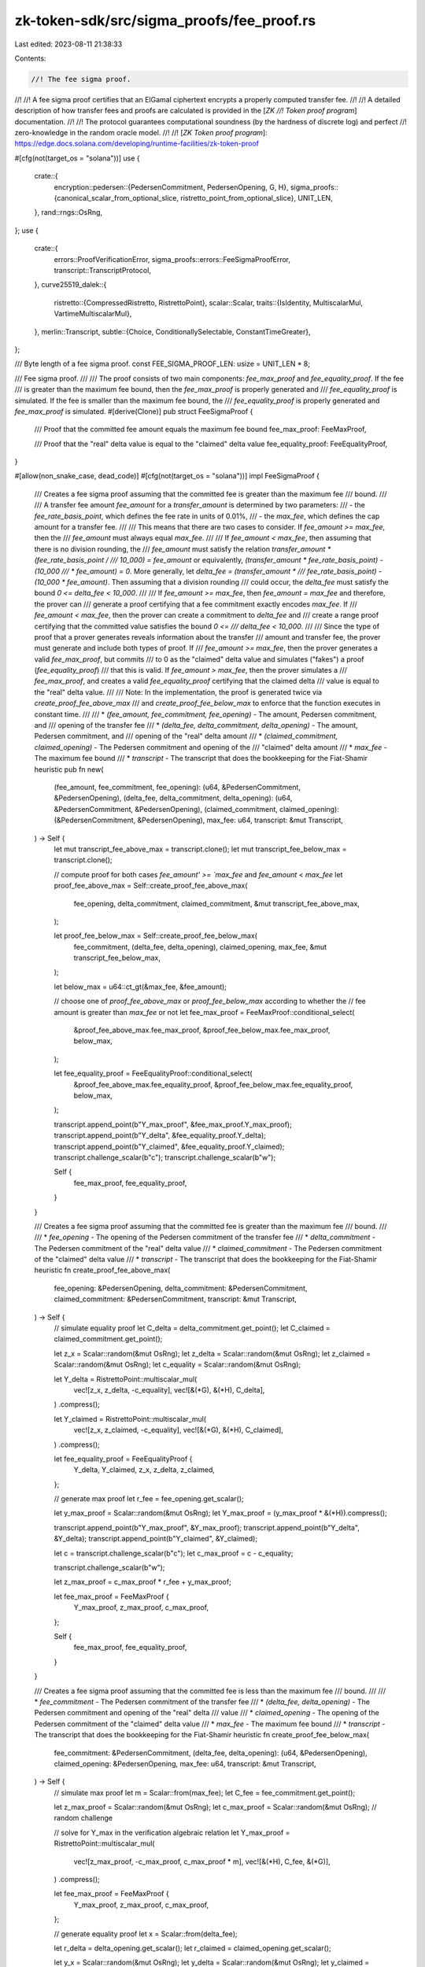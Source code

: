 zk-token-sdk/src/sigma_proofs/fee_proof.rs
==========================================

Last edited: 2023-08-11 21:38:33

Contents:

.. code-block:: rs

    //! The fee sigma proof.
//!
//! A fee sigma proof certifies that an ElGamal ciphertext encrypts a properly computed transfer fee.
//!
//! A detailed description of how transfer fees and proofs are calculated is provided in the [`ZK
//! Token proof program`] documentation.
//!
//! The protocol guarantees computational soundness (by the hardness of discrete log) and perfect
//! zero-knowledge in the random oracle model.
//!
//! [`ZK Token proof program`]: https://edge.docs.solana.com/developing/runtime-facilities/zk-token-proof

#[cfg(not(target_os = "solana"))]
use {
    crate::{
        encryption::pedersen::{PedersenCommitment, PedersenOpening, G, H},
        sigma_proofs::{canonical_scalar_from_optional_slice, ristretto_point_from_optional_slice},
        UNIT_LEN,
    },
    rand::rngs::OsRng,
};
use {
    crate::{
        errors::ProofVerificationError, sigma_proofs::errors::FeeSigmaProofError,
        transcript::TranscriptProtocol,
    },
    curve25519_dalek::{
        ristretto::{CompressedRistretto, RistrettoPoint},
        scalar::Scalar,
        traits::{IsIdentity, MultiscalarMul, VartimeMultiscalarMul},
    },
    merlin::Transcript,
    subtle::{Choice, ConditionallySelectable, ConstantTimeGreater},
};

/// Byte length of a fee sigma proof.
const FEE_SIGMA_PROOF_LEN: usize = UNIT_LEN * 8;

/// Fee sigma proof.
///
/// The proof consists of two main components: `fee_max_proof` and `fee_equality_proof`. If the fee
/// is greater than the maximum fee bound, then the `fee_max_proof` is properly generated and
/// `fee_equality_proof` is simulated. If the fee is smaller than the maximum fee bound, the
/// `fee_equality_proof` is properly generated and `fee_max_proof` is simulated.
#[derive(Clone)]
pub struct FeeSigmaProof {
    /// Proof that the committed fee amount equals the maximum fee bound
    fee_max_proof: FeeMaxProof,

    /// Proof that the "real" delta value is equal to the "claimed" delta value
    fee_equality_proof: FeeEqualityProof,
}

#[allow(non_snake_case, dead_code)]
#[cfg(not(target_os = "solana"))]
impl FeeSigmaProof {
    /// Creates a fee sigma proof assuming that the committed fee is greater than the maximum fee
    /// bound.
    ///
    /// A transfer fee amount `fee_amount` for a `transfer_amount` is determined by two parameters:
    /// - the `fee_rate_basis_point`, which defines the fee rate in units of 0.01%,
    /// - the `max_fee`, which defines the cap amount for a transfer fee.
    ///
    /// This means that there are two cases to consider. If `fee_amount >= max_fee`, then the
    /// `fee_amount` must always equal `max_fee`.
    ///
    /// If `fee_amount < max_fee`, then assuming that there is no division rounding, the
    /// `fee_amount` must satisfy the relation `transfer_amount * (fee_rate_basis_point /
    /// 10_000) = fee_amount` or equivalently, `(transfer_amount * fee_rate_basis_point) - (10_000
    /// * fee_amount) = 0`. More generally, let `delta_fee = (transfer_amount *
    /// fee_rate_basis_point) - (10_000 * fee_amount)`. Then assuming that a division rounding
    /// could occur, the `delta_fee` must satisfy the bound `0 <= delta_fee < 10_000`.
    ///
    /// If `fee_amount >= max_fee`, then `fee_amount = max_fee` and therefore, the prover can
    /// generate a proof certifying that a fee commitment exactly encodes `max_fee`. If
    /// `fee_amount < max_fee`, then the prover can create a commitment to `delta_fee` and
    /// create a range proof certifying that the committed value satisfies the bound `0 <=
    /// delta_fee < 10_000`.
    ///
    /// Since the type of proof that a prover generates reveals information about the transfer
    /// amount and transfer fee, the prover must generate and include both types of proof. If
    /// `fee_amount >= max_fee`, then the prover generates a valid `fee_max_proof`, but commits
    /// to 0 as the "claimed" delta value and simulates ("fakes") a proof (`fee_equality_proof`)
    /// that this is valid. If `fee_amount > max_fee`, then the prover simulates a
    /// `fee_max_proof`, and creates a valid `fee_equality_proof` certifying that the claimed delta
    /// value is equal to the "real" delta value.
    ///
    /// Note: In the implementation, the proof is generated twice via `create_proof_fee_above_max`
    /// and `create_proof_fee_below_max` to enforce that the function executes in constant time.
    ///
    /// * `(fee_amount, fee_commitment, fee_opening)` - The amount, Pedersen commitment, and
    /// opening of the transfer fee
    /// * `(delta_fee, delta_commitment, delta_opening)` - The amount, Pedersen commitment, and
    /// opening of the "real" delta amount
    /// * `(claimed_commitment, claimed_opening)` - The Pedersen commitment and opening of the
    /// "claimed" delta amount
    /// * `max_fee` - The maximum fee bound
    /// * `transcript` - The transcript that does the bookkeeping for the Fiat-Shamir heuristic
    pub fn new(
        (fee_amount, fee_commitment, fee_opening): (u64, &PedersenCommitment, &PedersenOpening),
        (delta_fee, delta_commitment, delta_opening): (u64, &PedersenCommitment, &PedersenOpening),
        (claimed_commitment, claimed_opening): (&PedersenCommitment, &PedersenOpening),
        max_fee: u64,
        transcript: &mut Transcript,
    ) -> Self {
        let mut transcript_fee_above_max = transcript.clone();
        let mut transcript_fee_below_max = transcript.clone();

        // compute proof for both cases `fee_amount' >= `max_fee` and `fee_amount` < `max_fee`
        let proof_fee_above_max = Self::create_proof_fee_above_max(
            fee_opening,
            delta_commitment,
            claimed_commitment,
            &mut transcript_fee_above_max,
        );

        let proof_fee_below_max = Self::create_proof_fee_below_max(
            fee_commitment,
            (delta_fee, delta_opening),
            claimed_opening,
            max_fee,
            &mut transcript_fee_below_max,
        );

        let below_max = u64::ct_gt(&max_fee, &fee_amount);

        // choose one of `proof_fee_above_max` or `proof_fee_below_max` according to whether the
        // fee amount is greater than `max_fee` or not
        let fee_max_proof = FeeMaxProof::conditional_select(
            &proof_fee_above_max.fee_max_proof,
            &proof_fee_below_max.fee_max_proof,
            below_max,
        );

        let fee_equality_proof = FeeEqualityProof::conditional_select(
            &proof_fee_above_max.fee_equality_proof,
            &proof_fee_below_max.fee_equality_proof,
            below_max,
        );

        transcript.append_point(b"Y_max_proof", &fee_max_proof.Y_max_proof);
        transcript.append_point(b"Y_delta", &fee_equality_proof.Y_delta);
        transcript.append_point(b"Y_claimed", &fee_equality_proof.Y_claimed);
        transcript.challenge_scalar(b"c");
        transcript.challenge_scalar(b"w");

        Self {
            fee_max_proof,
            fee_equality_proof,
        }
    }

    /// Creates a fee sigma proof assuming that the committed fee is greater than the maximum fee
    /// bound.
    ///
    /// * `fee_opening` - The opening of the Pedersen commitment of the transfer fee
    /// * `delta_commitment` - The Pedersen commitment of the "real" delta value
    /// * `claimed_commitment` - The Pedersen commitment of the "claimed" delta value
    /// * `transcript` - The transcript that does the bookkeeping for the Fiat-Shamir heuristic
    fn create_proof_fee_above_max(
        fee_opening: &PedersenOpening,
        delta_commitment: &PedersenCommitment,
        claimed_commitment: &PedersenCommitment,
        transcript: &mut Transcript,
    ) -> Self {
        // simulate equality proof
        let C_delta = delta_commitment.get_point();
        let C_claimed = claimed_commitment.get_point();

        let z_x = Scalar::random(&mut OsRng);
        let z_delta = Scalar::random(&mut OsRng);
        let z_claimed = Scalar::random(&mut OsRng);
        let c_equality = Scalar::random(&mut OsRng);

        let Y_delta = RistrettoPoint::multiscalar_mul(
            vec![z_x, z_delta, -c_equality],
            vec![&(*G), &(*H), C_delta],
        )
        .compress();

        let Y_claimed = RistrettoPoint::multiscalar_mul(
            vec![z_x, z_claimed, -c_equality],
            vec![&(*G), &(*H), C_claimed],
        )
        .compress();

        let fee_equality_proof = FeeEqualityProof {
            Y_delta,
            Y_claimed,
            z_x,
            z_delta,
            z_claimed,
        };

        // generate max proof
        let r_fee = fee_opening.get_scalar();

        let y_max_proof = Scalar::random(&mut OsRng);
        let Y_max_proof = (y_max_proof * &(*H)).compress();

        transcript.append_point(b"Y_max_proof", &Y_max_proof);
        transcript.append_point(b"Y_delta", &Y_delta);
        transcript.append_point(b"Y_claimed", &Y_claimed);

        let c = transcript.challenge_scalar(b"c");
        let c_max_proof = c - c_equality;

        transcript.challenge_scalar(b"w");

        let z_max_proof = c_max_proof * r_fee + y_max_proof;

        let fee_max_proof = FeeMaxProof {
            Y_max_proof,
            z_max_proof,
            c_max_proof,
        };

        Self {
            fee_max_proof,
            fee_equality_proof,
        }
    }

    /// Creates a fee sigma proof assuming that the committed fee is less than the maximum fee
    /// bound.
    ///
    /// * `fee_commitment` - The Pedersen commitment of the transfer fee
    /// * `(delta_fee, delta_opening)` - The Pedersen commitment and opening of the "real" delta
    /// value
    /// * `claimed_opening` - The opening of the Pedersen commitment of the "claimed" delta value
    /// * `max_fee` - The maximum fee bound
    /// * `transcript` - The transcript that does the bookkeeping for the Fiat-Shamir heuristic
    fn create_proof_fee_below_max(
        fee_commitment: &PedersenCommitment,
        (delta_fee, delta_opening): (u64, &PedersenOpening),
        claimed_opening: &PedersenOpening,
        max_fee: u64,
        transcript: &mut Transcript,
    ) -> Self {
        // simulate max proof
        let m = Scalar::from(max_fee);
        let C_fee = fee_commitment.get_point();

        let z_max_proof = Scalar::random(&mut OsRng);
        let c_max_proof = Scalar::random(&mut OsRng); // random challenge

        // solve for Y_max in the verification algebraic relation
        let Y_max_proof = RistrettoPoint::multiscalar_mul(
            vec![z_max_proof, -c_max_proof, c_max_proof * m],
            vec![&(*H), C_fee, &(*G)],
        )
        .compress();

        let fee_max_proof = FeeMaxProof {
            Y_max_proof,
            z_max_proof,
            c_max_proof,
        };

        // generate equality proof
        let x = Scalar::from(delta_fee);

        let r_delta = delta_opening.get_scalar();
        let r_claimed = claimed_opening.get_scalar();

        let y_x = Scalar::random(&mut OsRng);
        let y_delta = Scalar::random(&mut OsRng);
        let y_claimed = Scalar::random(&mut OsRng);

        let Y_delta =
            RistrettoPoint::multiscalar_mul(vec![y_x, y_delta], vec![&(*G), &(*H)]).compress();
        let Y_claimed =
            RistrettoPoint::multiscalar_mul(vec![y_x, y_claimed], vec![&(*G), &(*H)]).compress();

        transcript.append_point(b"Y_max_proof", &Y_max_proof);
        transcript.append_point(b"Y_delta", &Y_delta);
        transcript.append_point(b"Y_claimed", &Y_claimed);

        let c = transcript.challenge_scalar(b"c");
        let c_equality = c - c_max_proof;

        transcript.challenge_scalar(b"w");

        let z_x = c_equality * x + y_x;
        let z_delta = c_equality * r_delta + y_delta;
        let z_claimed = c_equality * r_claimed + y_claimed;

        let fee_equality_proof = FeeEqualityProof {
            Y_delta,
            Y_claimed,
            z_x,
            z_delta,
            z_claimed,
        };

        Self {
            fee_max_proof,
            fee_equality_proof,
        }
    }

    /// Verifies a fee sigma proof
    ///
    /// * `fee_commitment` - The Pedersen commitment of the transfer fee
    /// * `delta_commitment` - The Pedersen commitment of the "real" delta value
    /// * `claimed_commitment` - The Pedersen commitment of the "claimed" delta value
    /// * `max_fee` - The maximum fee bound
    /// * `transcript` - The transcript that does the bookkeeping for the Fiat-Shamir heuristic
    pub fn verify(
        self,
        fee_commitment: &PedersenCommitment,
        delta_commitment: &PedersenCommitment,
        claimed_commitment: &PedersenCommitment,
        max_fee: u64,
        transcript: &mut Transcript,
    ) -> Result<(), FeeSigmaProofError> {
        // extract the relevant scalar and Ristretto points from the input
        let m = Scalar::from(max_fee);

        let C_max = fee_commitment.get_point();
        let C_delta = delta_commitment.get_point();
        let C_claimed = claimed_commitment.get_point();

        transcript.validate_and_append_point(b"Y_max_proof", &self.fee_max_proof.Y_max_proof)?;
        transcript.validate_and_append_point(b"Y_delta", &self.fee_equality_proof.Y_delta)?;
        transcript.validate_and_append_point(b"Y_claimed", &self.fee_equality_proof.Y_claimed)?;

        let Y_max = self
            .fee_max_proof
            .Y_max_proof
            .decompress()
            .ok_or(ProofVerificationError::Deserialization)?;
        let z_max = self.fee_max_proof.z_max_proof;

        let Y_delta_real = self
            .fee_equality_proof
            .Y_delta
            .decompress()
            .ok_or(ProofVerificationError::Deserialization)?;
        let Y_claimed = self
            .fee_equality_proof
            .Y_claimed
            .decompress()
            .ok_or(ProofVerificationError::Deserialization)?;
        let z_x = self.fee_equality_proof.z_x;
        let z_delta_real = self.fee_equality_proof.z_delta;
        let z_claimed = self.fee_equality_proof.z_claimed;

        let c = transcript.challenge_scalar(b"c");
        let c_max_proof = self.fee_max_proof.c_max_proof;
        let c_equality = c - c_max_proof;

        let w = transcript.challenge_scalar(b"w");
        let ww = w * w;

        let check = RistrettoPoint::vartime_multiscalar_mul(
            vec![
                c_max_proof,
                -c_max_proof * m,
                -z_max,
                Scalar::one(),
                w * z_x,
                w * z_delta_real,
                -w * c_equality,
                -w,
                ww * z_x,
                ww * z_claimed,
                -ww * c_equality,
                -ww,
            ],
            vec![
                C_max,
                &(*G),
                &(*H),
                &Y_max,
                &(*G),
                &(*H),
                C_delta,
                &Y_delta_real,
                &(*G),
                &(*H),
                C_claimed,
                &Y_claimed,
            ],
        );

        if check.is_identity() {
            Ok(())
        } else {
            Err(ProofVerificationError::AlgebraicRelation.into())
        }
    }

    pub fn to_bytes(&self) -> [u8; FEE_SIGMA_PROOF_LEN] {
        let mut buf = [0_u8; FEE_SIGMA_PROOF_LEN];
        let mut chunks = buf.chunks_mut(UNIT_LEN);
        chunks
            .next()
            .unwrap()
            .copy_from_slice(self.fee_max_proof.Y_max_proof.as_bytes());
        chunks
            .next()
            .unwrap()
            .copy_from_slice(self.fee_max_proof.z_max_proof.as_bytes());
        chunks
            .next()
            .unwrap()
            .copy_from_slice(self.fee_max_proof.c_max_proof.as_bytes());
        chunks
            .next()
            .unwrap()
            .copy_from_slice(self.fee_equality_proof.Y_delta.as_bytes());
        chunks
            .next()
            .unwrap()
            .copy_from_slice(self.fee_equality_proof.Y_claimed.as_bytes());
        chunks
            .next()
            .unwrap()
            .copy_from_slice(self.fee_equality_proof.z_x.as_bytes());
        chunks
            .next()
            .unwrap()
            .copy_from_slice(self.fee_equality_proof.z_delta.as_bytes());
        chunks
            .next()
            .unwrap()
            .copy_from_slice(self.fee_equality_proof.z_claimed.as_bytes());
        buf
    }

    pub fn from_bytes(bytes: &[u8]) -> Result<Self, FeeSigmaProofError> {
        let mut chunks = bytes.chunks(UNIT_LEN);
        let Y_max_proof = ristretto_point_from_optional_slice(chunks.next())?;
        let z_max_proof = canonical_scalar_from_optional_slice(chunks.next())?;
        let c_max_proof = canonical_scalar_from_optional_slice(chunks.next())?;

        let Y_delta = ristretto_point_from_optional_slice(chunks.next())?;
        let Y_claimed = ristretto_point_from_optional_slice(chunks.next())?;
        let z_x = canonical_scalar_from_optional_slice(chunks.next())?;
        let z_delta = canonical_scalar_from_optional_slice(chunks.next())?;
        let z_claimed = canonical_scalar_from_optional_slice(chunks.next())?;

        Ok(Self {
            fee_max_proof: FeeMaxProof {
                Y_max_proof,
                z_max_proof,
                c_max_proof,
            },
            fee_equality_proof: FeeEqualityProof {
                Y_delta,
                Y_claimed,
                z_x,
                z_delta,
                z_claimed,
            },
        })
    }
}

/// The fee max proof.
///
/// The proof certifies that the transfer fee Pedersen commitment encodes the maximum fee bound.
#[allow(non_snake_case)]
#[derive(Clone, Copy)]
pub struct FeeMaxProof {
    Y_max_proof: CompressedRistretto,
    z_max_proof: Scalar,
    c_max_proof: Scalar,
}

impl ConditionallySelectable for FeeMaxProof {
    fn conditional_select(a: &Self, b: &Self, choice: Choice) -> Self {
        Self {
            Y_max_proof: conditional_select_ristretto(&a.Y_max_proof, &b.Y_max_proof, choice),
            z_max_proof: Scalar::conditional_select(&a.z_max_proof, &b.z_max_proof, choice),
            c_max_proof: Scalar::conditional_select(&a.c_max_proof, &b.c_max_proof, choice),
        }
    }
}

/// The fee equality proof.
///
/// The proof certifies that the "real" delta value commitment and the "claimed" delta value
/// commitment encode the same message.
#[allow(non_snake_case)]
#[derive(Clone, Copy)]
pub struct FeeEqualityProof {
    Y_delta: CompressedRistretto,
    Y_claimed: CompressedRistretto,
    z_x: Scalar,
    z_delta: Scalar,
    z_claimed: Scalar,
}

impl ConditionallySelectable for FeeEqualityProof {
    fn conditional_select(a: &Self, b: &Self, choice: Choice) -> Self {
        Self {
            Y_delta: conditional_select_ristretto(&a.Y_delta, &b.Y_delta, choice),
            Y_claimed: conditional_select_ristretto(&a.Y_claimed, &b.Y_claimed, choice),
            z_x: Scalar::conditional_select(&a.z_x, &b.z_x, choice),
            z_delta: Scalar::conditional_select(&a.z_delta, &b.z_delta, choice),
            z_claimed: Scalar::conditional_select(&a.z_claimed, &b.z_claimed, choice),
        }
    }
}

/// Selects one of two Ristretto points in constant time.
#[allow(clippy::needless_range_loop)]
fn conditional_select_ristretto(
    a: &CompressedRistretto,
    b: &CompressedRistretto,
    choice: Choice,
) -> CompressedRistretto {
    let mut bytes = [0u8; 32];
    for i in 0..32 {
        bytes[i] = u8::conditional_select(&a.as_bytes()[i], &b.as_bytes()[i], choice);
    }
    CompressedRistretto(bytes)
}

#[cfg(test)]
mod test {
    use {super::*, crate::encryption::pedersen::Pedersen};

    #[test]
    fn test_fee_above_max_proof() {
        let transfer_amount: u64 = 55;
        let max_fee: u64 = 3;

        let fee_rate: u16 = 555; // 5.55%
        let fee_amount: u64 = 4;
        let delta: u64 = 9475; // 4*10000 - 55*555

        let (transfer_commitment, transfer_opening) = Pedersen::new(transfer_amount);
        let (fee_commitment, fee_opening) = Pedersen::new(max_fee);

        let scalar_rate = Scalar::from(fee_rate);
        let delta_commitment =
            &fee_commitment * &Scalar::from(10000_u64) - &transfer_commitment * &scalar_rate;
        let delta_opening =
            &fee_opening * &Scalar::from(10000_u64) - &transfer_opening * &scalar_rate;

        let (claimed_commitment, claimed_opening) = Pedersen::new(0_u64);

        let mut prover_transcript = Transcript::new(b"test");
        let mut verifier_transcript = Transcript::new(b"test");

        let proof = FeeSigmaProof::new(
            (fee_amount, &fee_commitment, &fee_opening),
            (delta, &delta_commitment, &delta_opening),
            (&claimed_commitment, &claimed_opening),
            max_fee,
            &mut prover_transcript,
        );

        assert!(proof
            .verify(
                &fee_commitment,
                &delta_commitment,
                &claimed_commitment,
                max_fee,
                &mut verifier_transcript,
            )
            .is_ok());
    }

    #[test]
    fn test_fee_below_max_proof() {
        let transfer_amount: u64 = 1;
        let max_fee: u64 = 3;

        let fee_rate: u16 = 400; // 5.55%
        let fee_amount: u64 = 1;
        let delta: u64 = 9600; // 4*10000 - 55*555

        let (transfer_commitment, transfer_opening) = Pedersen::new(transfer_amount);
        let (fee_commitment, fee_opening) = Pedersen::new(fee_amount);

        let scalar_rate = Scalar::from(fee_rate);
        let delta_commitment =
            &fee_commitment * &Scalar::from(10000_u64) - &transfer_commitment * &scalar_rate;
        let delta_opening =
            &fee_opening * &Scalar::from(10000_u64) - &transfer_opening * &scalar_rate;

        let (claimed_commitment, claimed_opening) = Pedersen::new(delta);

        assert_eq!(
            delta_commitment.get_point() - delta_opening.get_scalar() * &(*H),
            claimed_commitment.get_point() - claimed_opening.get_scalar() * &(*H)
        );

        let mut prover_transcript = Transcript::new(b"test");
        let mut verifier_transcript = Transcript::new(b"test");

        let proof = FeeSigmaProof::new(
            (fee_amount, &fee_commitment, &fee_opening),
            (delta, &delta_commitment, &delta_opening),
            (&claimed_commitment, &claimed_opening),
            max_fee,
            &mut prover_transcript,
        );

        assert!(proof
            .verify(
                &fee_commitment,
                &delta_commitment,
                &claimed_commitment,
                max_fee,
                &mut verifier_transcript,
            )
            .is_ok());
    }

    #[test]
    fn test_fee_delta_is_zero() {
        let transfer_amount: u64 = 100;
        let max_fee: u64 = 3;

        let fee_rate: u16 = 100; // 1.00%
        let fee_amount: u64 = 1;
        let delta: u64 = 0; // 1*10000 - 100*100

        let (transfer_commitment, transfer_opening) = Pedersen::new(transfer_amount);
        let (fee_commitment, fee_opening) = Pedersen::new(fee_amount);

        let scalar_rate = Scalar::from(fee_rate);
        let delta_commitment =
            &(&fee_commitment * &Scalar::from(10000_u64)) - &(&transfer_commitment * &scalar_rate);
        let delta_opening =
            &(&fee_opening * &Scalar::from(10000_u64)) - &(&transfer_opening * &scalar_rate);

        let (claimed_commitment, claimed_opening) = Pedersen::new(delta);

        let mut prover_transcript = Transcript::new(b"test");
        let mut verifier_transcript = Transcript::new(b"test");

        let proof = FeeSigmaProof::new(
            (fee_amount, &fee_commitment, &fee_opening),
            (delta, &delta_commitment, &delta_opening),
            (&claimed_commitment, &claimed_opening),
            max_fee,
            &mut prover_transcript,
        );

        assert!(proof
            .verify(
                &fee_commitment,
                &delta_commitment,
                &claimed_commitment,
                max_fee,
                &mut verifier_transcript,
            )
            .is_ok());
    }
}


